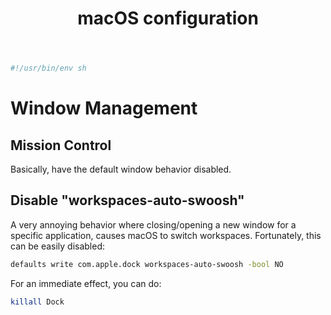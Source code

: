 #+title: macOS configuration
#+begin_src sh :tangle yes
#!/usr/bin/env sh
#+end_src

* Window Management
** Mission Control
Basically, have the default window behavior disabled.

#+DOWNLOADED: screenshot @ 2023-07-07 02:03:49
[[file:Window_Management/2023-07-07_02-03-49_screenshot.png]]


** Disable "workspaces-auto-swoosh"
A very annoying behavior where closing/opening a new window
for a specific application, causes macOS to switch workspaces.
Fortunately, this can be easily disabled:

#+begin_src sh :tangle yes
defaults write com.apple.dock workspaces-auto-swoosh -bool NO
#+end_src


For an immediate effect, you can do:
#+begin_src sh :tangle no
killall Dock
#+end_src
